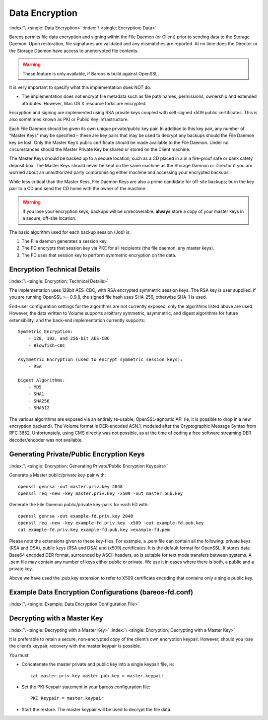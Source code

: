 .. _DataEncryption:

Data Encryption
===============

:index:`\ <single: Data Encryption>`\  :index:`\ <single: Encryption; Data>`\

Bareos permits file data encryption and signing within the File Daemon (or Client) prior to sending data to the Storage Daemon. Upon restoration, file signatures are validated and any mismatches are reported. At no time does the Director or the Storage Daemon have access to unencrypted file contents.



.. warning::

   These feature is only available, if Bareos is build against OpenSSL.

It is very important to specify what this implementation does NOT do:

-  The implementation does not encrypt file metadata such as file path names, permissions, ownership and extended attributes. However, Mac OS X resource forks are encrypted.

Encryption and signing are implemented using RSA private keys coupled with self-signed x509 public certificates. This is also sometimes known as PKI or Public Key Infrastructure.

Each File Daemon should be given its own unique private/public key pair. In addition to this key pair, any number of "Master Keys" may be specified – these are key pairs that may be used to decrypt any backups should the File Daemon key be lost. Only the Master Key’s public certificate should be made available to the File Daemon. Under no circumstances should the Master Private Key be shared or stored on the Client machine.

The Master Keys should be backed up to a secure location, such as a CD placed in a in a fire-proof safe or bank safety deposit box. The Master Keys should never be kept on the same machine as the Storage Daemon or Director if you are worried about an unauthorized party compromising either machine and accessing your encrypted backups.

While less critical than the Master Keys, File Daemon Keys are also a prime candidate for off-site backups; burn the key pair to a CD and send the CD home with the owner of the machine.



.. warning::

   If you lose your encryption keys, backups will be unrecoverable.
   :strong:`always` store a copy of your master keys in a secure, off-site location.

The basic algorithm used for each backup session (Job) is:

#. The File daemon generates a session key.

#. The FD encrypts that session key via PKE for all recipients (the file daemon, any master keys).

#. The FD uses that session key to perform symmetric encryption on the data.

Encryption Technical Details
----------------------------

:index:`\ <single: Encryption; Technical Details>`

The implementation uses 128bit AES-CBC, with RSA encrypted symmetric session keys. The RSA key is user supplied. If you are running OpenSSL >= 0.9.8, the signed file hash uses SHA-256, otherwise SHA-1 is used.

End-user configuration settings for the algorithms are not currently exposed, only the algorithms listed above are used. However, the data written to Volume supports arbitrary symmetric, asymmetric, and digest algorithms for future extensibility, and the back-end implementation currently supports:

::

   Symmetric Encryption:
       - 128, 192, and 256-bit AES-CBC
       - Blowfish-CBC

   Asymmetric Encryption (used to encrypt symmetric session keys):
       - RSA

   Digest Algorithms:
       - MD5
       - SHA1
       - SHA256
       - SHA512

The various algorithms are exposed via an entirely re-usable, OpenSSL-agnostic API (ie, it is possible to drop in a new encryption backend). The Volume format is DER-encoded ASN.1, modeled after the Cryptographic Message Syntax from RFC 3852. Unfortunately, using CMS directly was not possible, as at the time of coding a free software streaming DER decoder/encoder was not available.

Generating Private/Public Encryption Keys
-----------------------------------------

:index:`\ <single: Encryption; Generating Private/Public Encryption Keypairs>`\

Generate a Master public/private key-pair with:



::

     openssl genrsa -out master.priv.key 2048
     openssl req -new -key master.priv.key -x509 -out master.pub.key



Generate the File Daemon public/private key-pairs for each FD with:



::

     openssl genrsa -out example-fd.priv.key 2048
     openssl req -new -key example-fd.priv.key -x509 -out example-fd.pub.key
     cat example-fd.priv.key example-fd.pub.key >example-fd.pem



Please note the extensions given to these key-files. For example, a .pem file can contain all the following: private keys (RSA and DSA), public keys (RSA and DSA) and (x509) certificates. It is the default format for OpenSSL. It stores data Base64 encoded DER format, surrounded by ASCII headers, so is suitable for text mode transfers between systems. A .pem file may contain any number of keys either public or private. We use it in cases where there is both, a public and a private key.

Above we have used the .pub.key extension to refer to X509 certificate encoding that contains only a single public key.

Example Data Encryption Configurations (bareos-fd.conf)
-------------------------------------------------------

:index:`\ <single: Example; Data Encryption Configuration File>`\



   .. literalinclude:: /include/config/FdClientPki.conf
      :language: bareosconfig



Decrypting with a Master Key
----------------------------

:index:`\ <single: Decrypting with a Master Key>`\  :index:`\ <single: Encryption; Decrypting with a Master Key>`\

It is preferable to retain a secure, non-encrypted copy of the client’s own encryption keypair. However, should you lose the client’s keypair, recovery with the master keypair is possible.

You must:

-  Concatenate the master private and public key into a single keypair file, ie:

   ::

      cat master.priv.key master.pub.key > master.keypair

-  Set the PKI Keypair statement in your bareos configuration file:

   ::

         PKI Keypair = master.keypair

-  Start the restore. The master keypair will be used to decrypt the file data.
